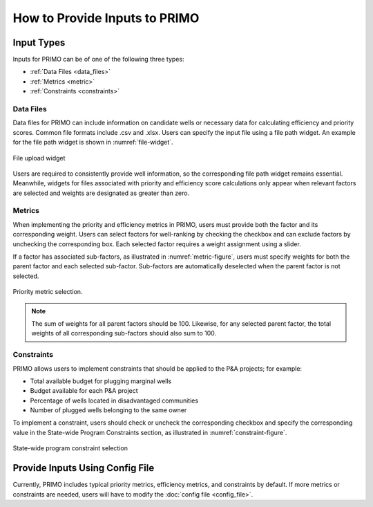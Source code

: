 How to Provide Inputs to PRIMO
==============================

Input Types
-----------
Inputs for PRIMO can be of one of the following three types:

- :ref:`Data Files <data_files>`
- :ref:`Metrics <metric>`
- :ref:`Constraints <constraints>`


.. _data_files:

Data Files
^^^^^^^^^^
Data files for PRIMO can include information on candidate wells or necessary data for calculating efficiency and priority scores. 
Common file formats include .csv and .xlsx. Users can specify the input file using a file path widget. 
An example for the file path widget is shown in :numref:`file-widget`.

.. _file-widget:

.. figure:: ../_static/file_path_widget.png
    :width: 600
    :align: center

    File upload widget

Users are required to consistently provide well information, so the corresponding file path widget remains essential. 
Meanwhile, widgets for files associated with priority and efficiency score calculations only appear when relevant factors are 
selected and weights are designated as greater than zero.

.. _metric:

Metrics
^^^^^^^
When implementing the priority and efficiency metrics in PRIMO, users must provide both the factor and its 
corresponding weight. Users can select factors for well-ranking by checking the checkbox and can exclude factors by 
unchecking the corresponding box. Each selected factor requires a weight assignment using a slider.

If a factor has associated sub-factors, as illustrated in :numref:`metric-figure`, users must specify weights for both 
the parent factor and each selected sub-factor. Sub-factors are automatically deselected when the parent factor 
is not selected.

.. _metric-figure:

.. figure:: ../_static/weight_metric.png
    :width: 600
    :align: center

    Priority metric selection.

.. note::
    The sum of weights for all parent factors should be 100. Likewise, for any selected parent factor, 
    the total weights of all corresponding sub-factors should also sum to 100.


.. _constraints:

Constraints
^^^^^^^^^^^
PRIMO allows users to implement constraints that should be applied to the P&A projects; for example:

- Total available budget for plugging marginal wells
- Budget available for each P&A project
- Percentage of wells located in disadvantaged communities
- Number of plugged wells belonging to the same owner

To implement a constraint, users should check or uncheck the corresponding checkbox and specify the corresponding value 
in the State-wide Program Constraints section, as illustrated in :numref:`constraint-figure`.

.. _constraint-figure:

.. figure:: ../_static/constraint_widget.png
    :width: 600
    :align: center

    State-wide program constraint selection


Provide Inputs Using Config File
-----------------------------------
Currently, PRIMO includes typical priority metrics, efficiency metrics, and constraints by default. If more metrics or constraints are
needed, users will have to modify the :doc:`config file <config_file>`.


